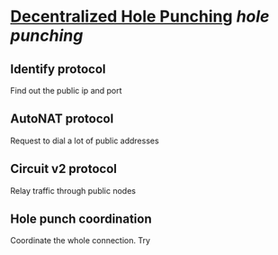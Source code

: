 * [[https://research.protocol.ai/publications/decentralized-hole-punching/][Decentralized Hole Punching]] [[hole punching]]
** Identify protocol
Find out the public ip and port
** AutoNAT protocol
Request to dial a lot of public addresses
** Circuit v2 protocol
Relay traffic through public nodes
** Hole punch coordination
Coordinate the whole connection. Try
